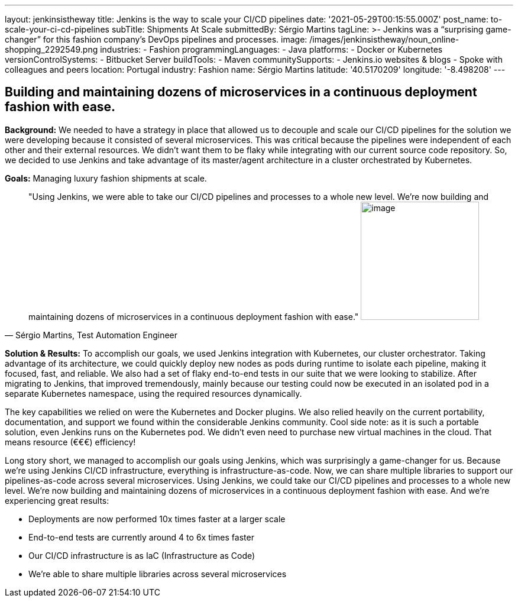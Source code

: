 ---
layout: jenkinsistheway
title: Jenkins is the way to scale your CI/CD pipelines
date: '2021-05-29T00:15:55.000Z'
post_name: to-scale-your-ci-cd-pipelines
subTitle: Shipments At Scale
submittedBy: Sérgio Martins
tagLine: >-
  Jenkins was a “surprising game-changer” for this fashion company’s DevOps
  pipelines and processes.
image: /images/jenkinsistheway/noun_online-shopping_2292549.png
industries:
  - Fashion
programmingLanguages:
  - Java
platforms:
  - Docker or Kubernetes
versionControlSystems:
  - Bitbucket Server
buildTools:
  - Maven
communitySupports:
  - Jenkins.io websites & blogs
  - Spoke with colleagues and peers
location: Portugal
industry: Fashion
name: Sérgio Martins
latitude: '40.5170209'
longitude: '-8.498208'
---




== Building and maintaining dozens of microservices in a continuous deployment fashion with ease.

*Background:* We needed to have a strategy in place that allowed us to decouple and scale our CI/CD pipelines for the solution we were developing because it consisted of several microservices. This was critical because the pipelines were independent of each other and their external resources. We didn't want them to be flaky while integrating with our current source code repository. So, we decided to use Jenkins and take advantage of its master/agent architecture in a cluster orchestrated by Kubernetes.

*Goals:* Managing luxury fashion shipments at scale.





[.testimonal]
[quote, "Sérgio Martins, Test Automation Engineer"]
"Using Jenkins, we were able to take our CI/CD pipelines and processes to a whole new level. We're now building and maintaining dozens of microservices in a continuous deployment fashion with ease."
image:/images/jenkinsistheway/Jenkins-logo.png[image,width=200,height=200]


*Solution & Results:* To accomplish our goals, we used Jenkins integration with Kubernetes, our cluster orchestrator. Taking advantage of its architecture, we could quickly deploy new nodes as pods during runtime to isolate each pipeline, making it focused, fast, and reliable. We also had a set of flaky end-to-end tests in our suite that we were looking to stabilize. After migrating to Jenkins, that improved tremendously, mainly because our testing could now be executed in an isolated pod in a separate Kubernetes namespace, using the required resources dynamically. 

The key capabilities we relied on were the Kubernetes and Docker plugins. We also relied heavily on the current portability, documentation, and support we found within the considerable Jenkins community. Cool side note: as it is such a portable solution, even Jenkins runs on the Kubernetes pod. We didn't even need to purchase new virtual machines in the cloud. That means resource (€€€) efficiency!

Long story short, we managed to accomplish our goals using Jenkins, which was surprisingly a game-changer for us. Because we're using Jenkins CI/CD infrastructure, everything is infrastructure-as-code. Now, we can share multiple libraries to support our pipelines-as-code across several microservices. Using Jenkins, we could take our CI/CD pipelines and processes to a whole new level. We're now building and maintaining dozens of microservices in a continuous deployment fashion with ease. And we're experiencing great results:

* Deployments are now performed 10x times faster at a larger scale
* End-to-end tests are currently around 4 to 6x times faster
* Our CI/CD infrastructure is as IaC (Infrastructure as Code)
* We're able to share multiple libraries across several microservices
